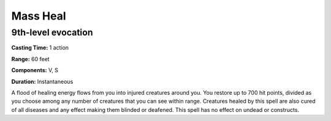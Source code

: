 
.. _srd:mass-heal:

Mass Heal
-------------------------------------------------------------

9th-level evocation
^^^^^^^^^^^^^^^^^^^

**Casting Time:** 1 action

**Range:** 60 feet

**Components:** V, S

**Duration:** Instantaneous

A flood of healing energy flows from you into injured creatures around
you. You restore up to 700 hit points, divided as you choose among any
number of creatures that you can see within range. Creatures healed by
this spell are also cured of all diseases and any effect making them
blinded or deafened. This spell has no effect on undead or constructs.
